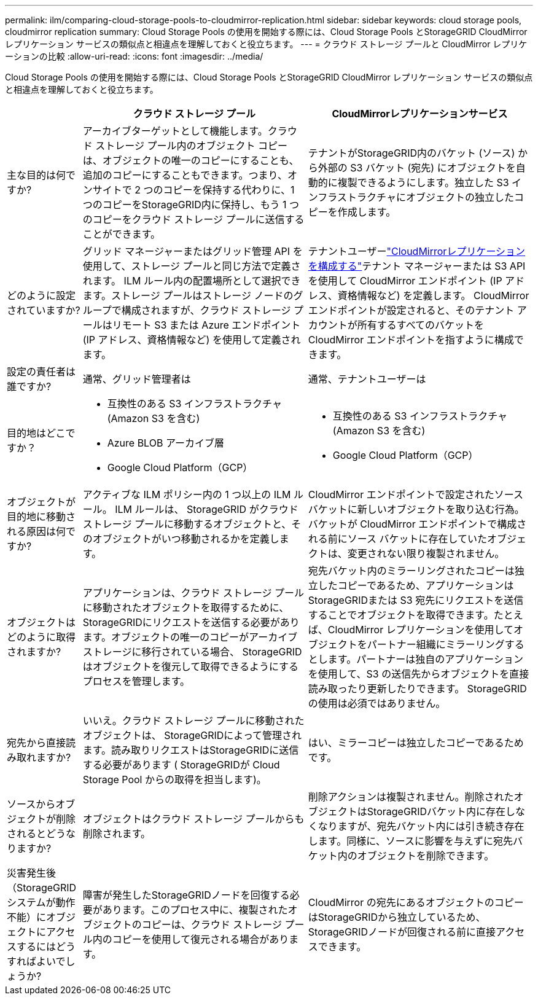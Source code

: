 ---
permalink: ilm/comparing-cloud-storage-pools-to-cloudmirror-replication.html 
sidebar: sidebar 
keywords: cloud storage pools, cloudmirror replication 
summary: Cloud Storage Pools の使用を開始する際には、Cloud Storage Pools とStorageGRID CloudMirror レプリケーション サービスの類似点と相違点を理解しておくと役立ちます。 
---
= クラウド ストレージ プールと CloudMirror レプリケーションの比較
:allow-uri-read: 
:icons: font
:imagesdir: ../media/


[role="lead"]
Cloud Storage Pools の使用を開始する際には、Cloud Storage Pools とStorageGRID CloudMirror レプリケーション サービスの類似点と相違点を理解しておくと役立ちます。

[cols="1a,3a,3a"]
|===
|  | クラウド ストレージ プール | CloudMirrorレプリケーションサービス 


 a| 
主な目的は何ですか?
 a| 
アーカイブターゲットとして機能します。クラウド ストレージ プール内のオブジェクト コピーは、オブジェクトの唯一のコピーにすることも、追加のコピーにすることもできます。つまり、オンサイトで 2 つのコピーを保持する代わりに、1 つのコピーをStorageGRID内に保持し、もう 1 つのコピーをクラウド ストレージ プールに送信することができます。
 a| 
テナントがStorageGRID内のバケット (ソース) から外部の S3 バケット (宛先) にオブジェクトを自動的に複製できるようにします。独立した S3 インフラストラクチャにオブジェクトの独立したコピーを作成します。



 a| 
どのように設定されていますか?
 a| 
グリッド マネージャーまたはグリッド管理 API を使用して、ストレージ プールと同じ方法で定義されます。 ILM ルール内の配置場所として選択できます。ストレージ プールはストレージ ノードのグループで構成されますが、クラウド ストレージ プールはリモート S3 または Azure エンドポイント (IP アドレス、資格情報など) を使用して定義されます。
 a| 
テナントユーザーlink:../tenant/configuring-cloudmirror-replication.html["CloudMirrorレプリケーションを構成する"]テナント マネージャーまたは S3 API を使用して CloudMirror エンドポイント (IP アドレス、資格情報など) を定義します。  CloudMirror エンドポイントが設定されると、そのテナント アカウントが所有するすべてのバケットを CloudMirror エンドポイントを指すように構成できます。



 a| 
設定の責任者は誰ですか?
 a| 
通常、グリッド管理者は
 a| 
通常、テナントユーザーは



 a| 
目的地はどこですか？
 a| 
* 互換性のある S3 インフラストラクチャ (Amazon S3 を含む)
* Azure BLOB アーカイブ層
* Google Cloud Platform（GCP）

 a| 
* 互換性のある S3 インフラストラクチャ (Amazon S3 を含む)
* Google Cloud Platform（GCP）




 a| 
オブジェクトが目的地に移動される原因は何ですか?
 a| 
アクティブな ILM ポリシー内の 1 つ以上の ILM ルール。  ILM ルールは、 StorageGRID がクラウド ストレージ プールに移動するオブジェクトと、そのオブジェクトがいつ移動されるかを定義します。
 a| 
CloudMirror エンドポイントで設定されたソースバケットに新しいオブジェクトを取り込む行為。バケットが CloudMirror エンドポイントで構成される前にソース バケットに存在していたオブジェクトは、変更されない限り複製されません。



 a| 
オブジェクトはどのように取得されますか?
 a| 
アプリケーションは、クラウド ストレージ プールに移動されたオブジェクトを取得するために、 StorageGRIDにリクエストを送信する必要があります。オブジェクトの唯一のコピーがアーカイブ ストレージに移行されている場合、 StorageGRID はオブジェクトを復元して取得できるようにするプロセスを管理します。
 a| 
宛先バケット内のミラーリングされたコピーは独立したコピーであるため、アプリケーションはStorageGRIDまたは S3 宛先にリクエストを送信することでオブジェクトを取得できます。たとえば、CloudMirror レプリケーションを使用してオブジェクトをパートナー組織にミラーリングするとします。パートナーは独自のアプリケーションを使用して、S3 の送信先からオブジェクトを直接読み取ったり更新したりできます。  StorageGRIDの使用は必須ではありません。



 a| 
宛先から直接読み取れますか?
 a| 
いいえ。クラウド ストレージ プールに移動されたオブジェクトは、 StorageGRIDによって管理されます。読み取りリクエストはStorageGRIDに送信する必要があります ( StorageGRIDが Cloud Storage Pool からの取得を担当します)。
 a| 
はい、ミラーコピーは独立したコピーであるためです。



 a| 
ソースからオブジェクトが削除されるとどうなりますか?
 a| 
オブジェクトはクラウド ストレージ プールからも削除されます。
 a| 
削除アクションは複製されません。削除されたオブジェクトはStorageGRIDバケット内に存在しなくなりますが、宛先バケット内には引き続き存在します。同様に、ソースに影響を与えずに宛先バケット内のオブジェクトを削除できます。



 a| 
災害発生後（StorageGRIDシステムが動作不能）にオブジェクトにアクセスするにはどうすればよいでしょうか?
 a| 
障害が発生したStorageGRIDノードを回復する必要があります。このプロセス中に、複製されたオブジェクトのコピーは、クラウド ストレージ プール内のコピーを使用して復元される場合があります。
 a| 
CloudMirror の宛先にあるオブジェクトのコピーはStorageGRIDから独立しているため、 StorageGRIDノードが回復される前に直接アクセスできます。

|===